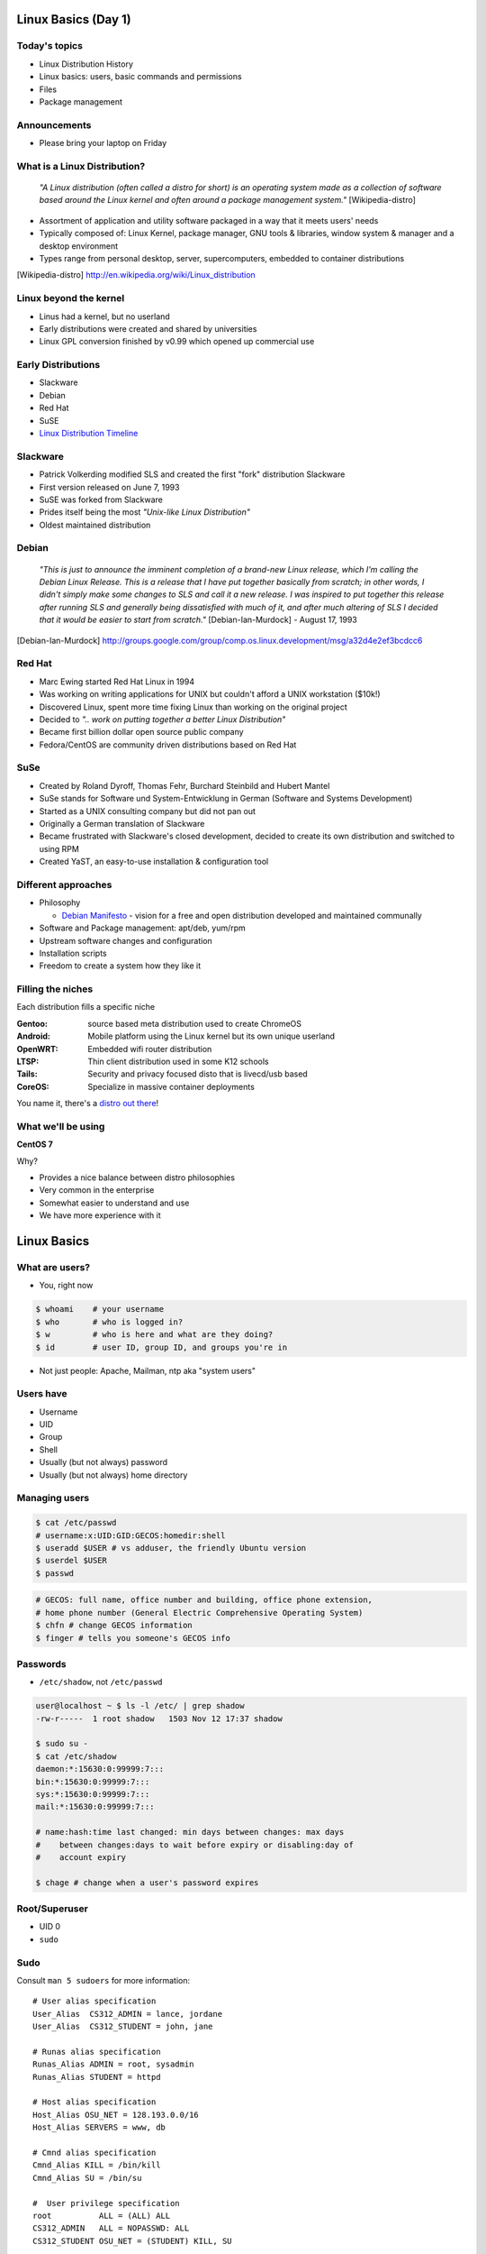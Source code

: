 .. _01_linux_basics:

Linux Basics (Day 1)
====================

Today's topics
--------------

* Linux Distribution History
* Linux basics: users, basic commands and permissions
* Files
* Package management

Announcements
-------------

* Please bring your laptop on Friday

What is a Linux Distribution?
-----------------------------

  *"A Linux distribution (often called a distro for short) is an operating
  system made as a collection of software based around the Linux kernel and
  often around a package management system."* [Wikipedia-distro]

* Assortment of application and utility software packaged in a way that it meets
  users' needs
* Typically composed of: Linux Kernel, package manager, GNU tools & libraries,
  window system & manager and a desktop environment
* Types range from personal desktop, server, supercomputers, embedded to
  container distributions

.. [Wikipedia-distro] http://en.wikipedia.org/wiki/Linux_distribution

Linux beyond the kernel
-----------------------

- Linus had a kernel, but no userland
- Early distributions were created and shared by universities
- Linux GPL conversion finished by v0.99 which opened up commercial use

Early Distributions
-------------------

.. image:: ../_static/slackware-logo.jpg
  :align: right
  :width: 40%

.. image:: ../_static/debian-logo.png
  :align: right

.. image:: ../_static/redhat-logo.png
  :align: right
  :width: 40%

.. image:: ../_static/opensuse-logo.png
  :align: right
  :width: 30%

* Slackware
* Debian
* Red Hat
* SuSE
* `Linux Distribution Timeline`_

.. _Linux Distribution Timeline: http://futurist.se/gldt/

Slackware
---------

.. image:: ../_static/slackware-logo.jpg
  :align: right
  :width: 40%

* Patrick Volkerding modified SLS and created the first "fork" distribution
  Slackware
* First version released on June 7, 1993
* SuSE was forked from Slackware
* Prides itself being the most *"Unix-like Linux Distribution"*
* Oldest maintained distribution

Debian
------

  *"This is just to announce the imminent completion of a brand-new Linux
  release, which I'm calling the Debian Linux Release. This is a release that I
  have put together basically from scratch; in other words, I didn't simply make
  some changes to SLS and call it a new release. I was inspired to put together
  this release after running SLS and generally being dissatisfied with much of
  it, and after much altering of SLS I decided that it would be easier to start
  from scratch."* [Debian-Ian-Murdock] - August 17, 1993

.. [Debian-Ian-Murdock] http://groups.google.com/group/comp.os.linux.development/msg/a32d4e2ef3bcdcc6

Red Hat
-------

.. image:: ../_static/redhat-logo.png
  :align: right
  :width: 40%

* Marc Ewing started Red Hat Linux in 1994
* Was working on writing applications for UNIX but couldn't afford a UNIX
  workstation ($10k!)
* Discovered Linux, spent more time fixing Linux than working on the original
  project
* Decided to *".. work on putting together a better Linux Distribution"*
* Became first billion dollar open source public company
* Fedora/CentOS are community driven distributions based on Red Hat

SuSe
----

.. image:: ../_static/opensuse-logo.png
  :align: right
  :width: 30%

* Created by Roland Dyroff, Thomas Fehr, Burchard Steinbild and Hubert Mantel
* SuSe stands for Software und System-Entwicklung in German (Software and
  Systems Development)
* Started as a UNIX consulting company but did not pan out
* Originally a German translation of Slackware
* Became frustrated with Slackware's closed development, decided to create its
  own distribution and switched to using RPM
* Created YaST, an easy-to-use installation & configuration tool

Different approaches
--------------------

* Philosophy

  * `Debian Manifesto`_ - vision for a free and open distribution
    developed and maintained communally

* Software and Package management: apt/deb, yum/rpm
* Upstream software changes and configuration
* Installation scripts
* Freedom to create a system how they like it

.. _Debian Manifesto: https://www.debian.org/doc/manuals/project-history/ap-manifesto.en.html

Filling the niches
------------------

Each distribution fills a specific niche

:Gentoo: source based meta distribution used to create ChromeOS
:Android: Mobile platform using the Linux kernel but its own unique userland
:OpenWRT: Embedded wifi router distribution
:LTSP: Thin client distribution used in some K12 schools
:Tails: Security and privacy focused disto that is livecd/usb based
:CoreOS: Specialize in massive container deployments

You name it, there's a `distro out there`_!

.. _distro out there: http://lwn.net/Distributions/

What we'll be using
-------------------

**CentOS 7**

Why?

* Provides a nice balance between distro philosophies
* Very common in the enterprise
* Somewhat easier to understand and use
* We have more experience with it

Linux Basics
============

What are users?
---------------

* You, right now

.. code-block:: bash

    $ whoami    # your username
    $ who       # who is logged in?
    $ w         # who is here and what are they doing?
    $ id        # user ID, group ID, and groups you're in

* Not just people: Apache, Mailman, ntp aka "system users"

Users have
----------

* Username
* UID
* Group
* Shell
* Usually (but not always) password
* Usually (but not always) home directory

Managing users
--------------

.. code-block:: bash

    $ cat /etc/passwd
    # username:x:UID:GID:GECOS:homedir:shell
    $ useradd $USER # vs adduser, the friendly Ubuntu version
    $ userdel $USER
    $ passwd

.. figure:: ../_static/xkcd215.png
    :align: center
    :width: 85%

.. code-block:: bash

    # GECOS: full name, office number and building, office phone extension,
    # home phone number (General Electric Comprehensive Operating System)
    $ chfn # change GECOS information
    $ finger # tells you someone's GECOS info

Passwords
---------

* ``/etc/shadow``, not ``/etc/passwd``

.. code-block:: bash

    user@localhost ~ $ ls -l /etc/ | grep shadow
    -rw-r-----  1 root shadow   1503 Nov 12 17:37 shadow

    $ sudo su -
    $ cat /etc/shadow
    daemon:*:15630:0:99999:7:::
    bin:*:15630:0:99999:7:::
    sys:*:15630:0:99999:7:::
    mail:*:15630:0:99999:7:::

    # name:hash:time last changed: min days between changes: max days
    #    between changes:days to wait before expiry or disabling:day of
    #    account expiry

    $ chage # change when a user's password expires

Root/Superuser
--------------

* UID 0
* ``sudo``

.. figure:: ../_static/xkcd149.png
    :align: center

Sudo
----

Consult ``man 5 sudoers`` for more information:

.. rst-class:: codeblock-sm

::

  # User alias specification
  User_Alias  CS312_ADMIN = lance, jordane
  User_Alias  CS312_STUDENT = john, jane

  # Runas alias specification
  Runas_Alias ADMIN = root, sysadmin
  Runas_Alias STUDENT = httpd

  # Host alias specification
  Host_Alias OSU_NET = 128.193.0.0/16
  Host_Alias SERVERS = www, db

  # Cmnd alias specification
  Cmnd_Alias KILL = /bin/kill
  Cmnd_Alias SU = /bin/su

  #  User privilege specification
  root          ALL = (ALL) ALL
  CS312_ADMIN   ALL = NOPASSWD: ALL
  CS312_STUDENT OSU_NET = (STUDENT) KILL, SU

Acting as another user
----------------------

.. code-block:: bash

    $ su joe            # become user joe, with THEIR password
    $ su                # become root, with root's password
    $ sudo su -         # become root, with your password
    $ sudo su joe       # become user joe with your password

.. figure:: ../_static/xkcd838.png
  :align: center
  :scale: 75%

A dash after ``su`` provides an environment similar to what the user would
expect. Typically a good practice to always use ``su -``

What are groups?
----------------

Manage permissions for groups of users

.. code-block:: bash

    $ groupadd
    $ usermod
    $ groupmod
    $ gpasswd
    $ cat /etc/group
        root:x:0:
        daemon:x:1:
        bin:x:2:
        sys:x:3:
        adm:x:4:
        tty:x:5:
    # group name:password or placeholder:GID:member,member,member

Users won't be active in new group until they "log back in"

What are files?
---------------

* Nearly everything in metadata

Files have:

============= ==========================

Owner         atime, ctime, mtime
Group         POSIX ACLs
Permissions   Spinlock
Inode         i_ino
Size          read, write and link count
Filename

============= ==========================

.. code-block:: bash

    user@localhost ~ $ ls -il
    total 8
    2884381 drwxrwxr-x 5 user user 4096 Nov  6 11:46 Documents
    2629156 -rw-rw-r-- 1 user user    0 Nov 13 14:09 file.txt
    2884382 drwxrwxr-x 2 user user 4096 Nov  6 13:22 Pictures

More file metadata
------------------

.. rst-class:: codeblock-sm

::

  $ ll
  crw-rw-rw- 1 root  tty   5, 0 Jan  6 13:45 /dev/tty
  brw-rw---- 1 root  disk  8, 0 Dec 21 14:12 /dev/sda
  srw-rw-rw- 1 root  root  0    Dec 21 14:13 /var/run/acpid.socket
  prw------- 1 lance lance 0    Jan  5 17:44 /var/run/screen/S-lance/12138.ramereth
  lrwxrwxrwx 1 root  root  4    Nov 25 09:26 /var/run -> /run

  $ stat /etc/services
    File: `/etc/services'
    Size: 19303       Blocks: 40         IO Block: 4096   regular file
  Device: fc00h/64512d  Inode: 525111      Links: 1
  Access: (0644/-rw-r--r--)  Uid: (    0/    root)   Gid: (    0/    root)
  Access: 2015-01-07 08:22:43.768316048 -0800
  Modify: 2012-05-03 09:01:30.934310452 -0700
  Change: 2012-05-03 09:01:30.982310456 -0700
   Birth: -

File extensions
---------------

* ``.jpg``, ``.txt``, ``.doc``
* Really more of a recommendation
* File contains information about its encoding

.. code-block:: bash

    # Tells you about the filetype using magic file data, not file extension
    $ file $FILENAME

    user@localhost ~ $ file file.txt
    file.txt: ASCII text

    user@localhost ~ $ file squirrel.jpg
    squirrel.jpg: JPEG image data, JFIF standard 1.01

ls -l
------

* First bit: type
* Next 3: user
* Next 3: group
* Next 3: world

* user & group

.. code-block:: bash

    $ ls -l
    drwxrwxr-x 5 user user 4096 Nov  6 11:46 Documents
    -rw-rw-r-- 1 user user    0 Nov 13 14:09 file.txt
    drwxrwxr-x 2 user user 4096 Nov  6 13:22 Pictures

chmod and octal permissions
---------------------------

.. code-block:: bash

    +-----+--------+-------+
    | rwx | Binary | Octal |
    +-----+--------+-------+
    | --- | 000    | 0     |
    | --x | 001    | 1     |
    | -w- | 010    | 2     |
    | -wx | 011    | 3     |
    | r-- | 100    | 4     |
    | r-x | 101    | 5     |
    | rw- | 110    | 6     |
    | rwx | 111    | 7     |
    +-----+--------+-------+

* u, g, o for user, group, other
* -, +, = for remove, add, set
* r, w, x for read, write, execute

chown, chgrp
------------

user & group

.. code-block:: bash

    # Change the owner of myfile to "root".
    $ chown root myfile

    # Likewise, but also change its group to "staff".
    $ chown root:staff myfile

    # Change the owner of /mydir and subfiles to "root".
    $ chown -hR root /mydir

    # Make the group devops own the foo dir
    $ chgrp -R devops /home/user/foo

Types of files
--------------

.. code-block:: bash

    drwxrwxr-x      5 user    user      4096    Nov  6 11:46 Documents
    -rw-rw-r--      1 user    user         0    Nov 13 14:09 file.txt
    drwxrwxr-x      2 user    user      4096    Nov  6 13:22 Pictures
    ----------     -------  -------  -------- ------------ -------------
        |             |        |         |         |             |
        |             |        |         |         |         File Name
        |             |        |         |         +---  Modification Time
        |             |        |         +-------------   Size (in bytes)
        |             |        +-----------------------        Group
        |             +--------------------------------        Owner
        +----------------------------------------------   File Permissions

``-`` is a normal file

``d`` is a directory

``b`` is a block device

ACLs
----

* Access control lists
* Provides more fine grained control
* Requires filesystem support and mounted with acl flag
* Support depends on OS and filesystem
* Can make file management complicated if not done carefully

Package Management
------------------

*Take care of installation and removal of software*

**Core Functionality:**

* Install, Upgrade & uninstall packages easily
* Resolve package dependencies
* Install packages from a central repository
* Search for information on installed packages and files
* Pre-built binaries (usually)
* Find out which package provides a required library or file

Popular Linux Package Managers
------------------------------

**.deb**

* apt - Debian package manager with repo support
* dpkg - low level package manager tool used by apt
* Used by Debian, Ubuntu, Linux Mint and others

**.rpm**

* yum - RPM Package manager with repo support
* rpm - low level package manager tool used by yum
* Used by RedHat, CentOS, Fedora and others

Yum vs. Apt
-----------

**Yum**

* XML repository format
* Automatic metadata syncing
* Supports a plugin module system to make it extensible
* Checks all dependencies before downloading

**Apt**

* Upgrade and Dist-Upgrade

  * Dist-Upgrade applies intelligent upgrading decisions during a major system
    upgrade

* Can completely remove all files including config files
* Provides more features in the package format

RPM & yum (RedHat, CentOS, Fedora)
----------------------------------

.. image:: ../_static/rpm.png
    :align: right
    :width: 30%

**RPM**

  Binary file format which includes metadata about the package and the
  application binaries as well.

.. image:: ../_static/yum.png
    :align: right
    :width: 30%

**Yum**

  RPM package manager used to query a central repository and resolve RPM
  package dependencies.

Yum Commands (Redhat, CentOS, Fedora)
-------------------------------------

.. code-block:: bash

  # Searching for a package
  $ yum search tree

  # Information about a package
  $ yum info tree

  # Installing a package
  $ yum install tree

  # Upgrade all packages to a newer version
  $ yum upgrade

  # Uninstalling a package
  $ yum remove tree

  # Cleaning the RPM database
  $ yum clean all

RPM Commands
------------

Low level package management. No dependency checking or central repository.

.. code-block:: bash

  # Install an RPM file
  $ rpm -i tree-1.5.3-2.el6.x86_64.rpm

  # Upgrade an RPM file
  $ rpm -Uvh tree-1.5.3-3.el6.x86_64.rpm

  # Uninstall an RPM package
  $ rpm -e tree

  # Querying the RPM database
  $ rpm -qa tree

  # Listing all files in an RPM package
  $ rpm -ql tree

Apt (Debian, Ubuntu)
--------------------

* Similar commands to rpm/yum
* See comparisons `here`_

.. _here: https://help.ubuntu.com/community/SwitchingToUbuntu/FromLinux/RedHatEnterpriseLinuxAndFedora

Friday's Topics
---------------

* Editors
* Git
* Setting up your class environment (Openstack)

**Readings:**

* Chapter 3-4 & 7 by Jan 11th

Resources
---------

* http://www.linuxjournal.com/article/10724
* http://www.linuxadvocates.com/2013/03/yum-vs-apt-which-is-best.html
* http://futurist.se/gldt/

